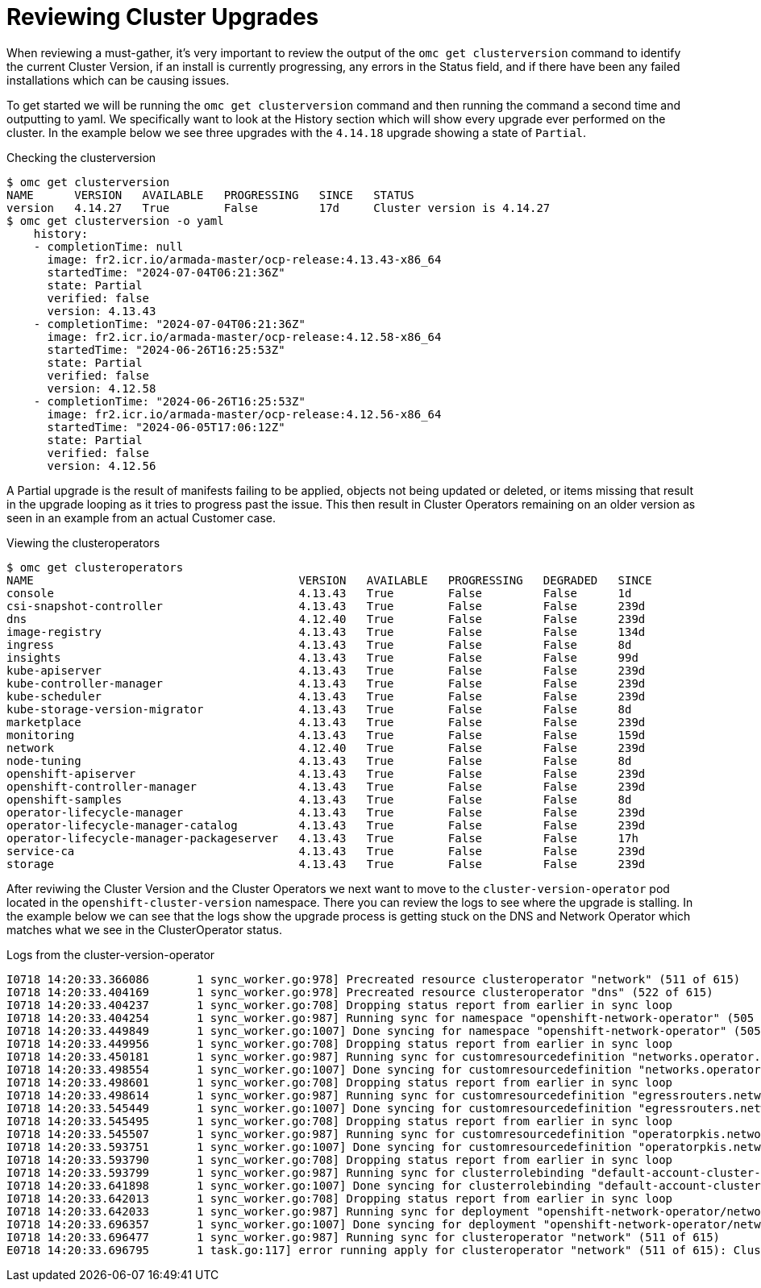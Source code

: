 = Reviewing Cluster Upgrades
:prewrap!:

When reviewing a must-gather, it's very important to review the output of the `omc get clusterversion` command to identify the current Cluster Version, if an install is currently progressing, any errors in the Status field, and if there have been any failed installations which can be causing issues.

[#gettingstarted]
To get started we will be running the `omc get clusterversion` command and then running the command a second time and outputting to yaml. We specifically want to look at the History section which will show every upgrade ever performed on the cluster. In the example below we see three upgrades with the `4.14.18` upgrade showing a state of `Partial`.

.Checking the clusterversion
[source,bash]
----
$ omc get clusterversion
NAME      VERSION   AVAILABLE   PROGRESSING   SINCE   STATUS
version   4.14.27   True        False         17d     Cluster version is 4.14.27
$ omc get clusterversion -o yaml
    history:
    - completionTime: null
      image: fr2.icr.io/armada-master/ocp-release:4.13.43-x86_64
      startedTime: "2024-07-04T06:21:36Z"
      state: Partial
      verified: false
      version: 4.13.43
    - completionTime: "2024-07-04T06:21:36Z"
      image: fr2.icr.io/armada-master/ocp-release:4.12.58-x86_64
      startedTime: "2024-06-26T16:25:53Z"
      state: Partial
      verified: false
      version: 4.12.58
    - completionTime: "2024-06-26T16:25:53Z"
      image: fr2.icr.io/armada-master/ocp-release:4.12.56-x86_64
      startedTime: "2024-06-05T17:06:12Z"
      state: Partial
      verified: false
      version: 4.12.56
----

[#partialupgrade]
A Partial upgrade is the result of manifests failing to be applied, objects not being updated or deleted, or items missing that result in the upgrade looping as it tries to progress past the issue. This then result in Cluster Operators remaining on an older version as seen in an example from an actual Customer case.

.Viewing the clusteroperators
[source,bash]
----
$ omc get clusteroperators
NAME                                       VERSION   AVAILABLE   PROGRESSING   DEGRADED   SINCE
console                                    4.13.43   True        False         False      1d
csi-snapshot-controller                    4.13.43   True        False         False      239d
dns                                        4.12.40   True        False         False      239d
image-registry                             4.13.43   True        False         False      134d
ingress                                    4.13.43   True        False         False      8d
insights                                   4.13.43   True        False         False      99d
kube-apiserver                             4.13.43   True        False         False      239d
kube-controller-manager                    4.13.43   True        False         False      239d
kube-scheduler                             4.13.43   True        False         False      239d
kube-storage-version-migrator              4.13.43   True        False         False      8d
marketplace                                4.13.43   True        False         False      239d
monitoring                                 4.13.43   True        False         False      159d
network                                    4.12.40   True        False         False      239d
node-tuning                                4.13.43   True        False         False      8d
openshift-apiserver                        4.13.43   True        False         False      239d
openshift-controller-manager               4.13.43   True        False         False      239d
openshift-samples                          4.13.43   True        False         False      8d
operator-lifecycle-manager                 4.13.43   True        False         False      239d
operator-lifecycle-manager-catalog         4.13.43   True        False         False      239d
operator-lifecycle-manager-packageserver   4.13.43   True        False         False      17h
service-ca                                 4.13.43   True        False         False      239d
storage                                    4.13.43   True        False         False      239d
----

After reviwing the Cluster Version and the Cluster Operators we next want to move to the `cluster-version-operator` pod located in the `openshift-cluster-version` namespace. There you can review the logs to see where the upgrade is stalling. In the example below we can see that the logs show the upgrade process is getting stuck on the DNS and Network Operator which matches what we see in the ClusterOperator status.

.Logs from the cluster-version-operator
[source,bash]
----
I0718 14:20:33.366086       1 sync_worker.go:978] Precreated resource clusteroperator "network" (511 of 615)
I0718 14:20:33.404169       1 sync_worker.go:978] Precreated resource clusteroperator "dns" (522 of 615)
I0718 14:20:33.404237       1 sync_worker.go:708] Dropping status report from earlier in sync loop
I0718 14:20:33.404254       1 sync_worker.go:987] Running sync for namespace "openshift-network-operator" (505 of 615)
I0718 14:20:33.449849       1 sync_worker.go:1007] Done syncing for namespace "openshift-network-operator" (505 of 615)
I0718 14:20:33.449956       1 sync_worker.go:708] Dropping status report from earlier in sync loop
I0718 14:20:33.450181       1 sync_worker.go:987] Running sync for customresourcedefinition "networks.operator.openshift.io" (506 of 615)
I0718 14:20:33.498554       1 sync_worker.go:1007] Done syncing for customresourcedefinition "networks.operator.openshift.io" (506 of 615)
I0718 14:20:33.498601       1 sync_worker.go:708] Dropping status report from earlier in sync loop
I0718 14:20:33.498614       1 sync_worker.go:987] Running sync for customresourcedefinition "egressrouters.network.operator.openshift.io" (507 of 615)
I0718 14:20:33.545449       1 sync_worker.go:1007] Done syncing for customresourcedefinition "egressrouters.network.operator.openshift.io" (507 of 615)
I0718 14:20:33.545495       1 sync_worker.go:708] Dropping status report from earlier in sync loop
I0718 14:20:33.545507       1 sync_worker.go:987] Running sync for customresourcedefinition "operatorpkis.network.operator.openshift.io" (508 of 615)
I0718 14:20:33.593751       1 sync_worker.go:1007] Done syncing for customresourcedefinition "operatorpkis.network.operator.openshift.io" (508 of 615)
I0718 14:20:33.593790       1 sync_worker.go:708] Dropping status report from earlier in sync loop
I0718 14:20:33.593799       1 sync_worker.go:987] Running sync for clusterrolebinding "default-account-cluster-network-operator" (509 of 615)
I0718 14:20:33.641898       1 sync_worker.go:1007] Done syncing for clusterrolebinding "default-account-cluster-network-operator" (509 of 615)
I0718 14:20:33.642013       1 sync_worker.go:708] Dropping status report from earlier in sync loop
I0718 14:20:33.642033       1 sync_worker.go:987] Running sync for deployment "openshift-network-operator/network-operator" (510 of 615)
I0718 14:20:33.696357       1 sync_worker.go:1007] Done syncing for deployment "openshift-network-operator/network-operator" (510 of 615)
I0718 14:20:33.696477       1 sync_worker.go:987] Running sync for clusteroperator "network" (511 of 615)
E0718 14:20:33.696795       1 task.go:117] error running apply for clusteroperator "network" (511 of 615): Cluster operator network is updating version
----